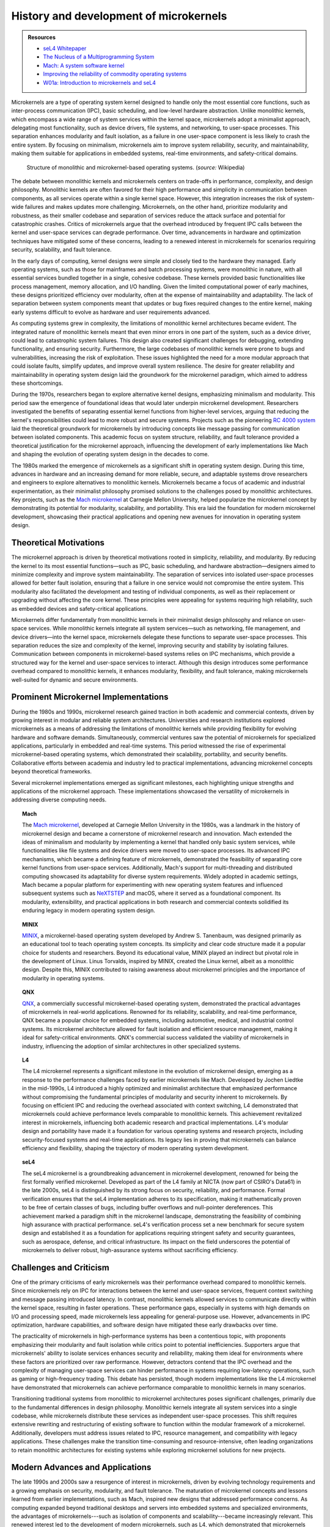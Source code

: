 



***************************************
History and development of microkernels
***************************************

.. admonition::  Resources

    * `seL4 Whitepaper <https://sel4.systems/About/seL4-whitepaper.pdf>`_
    * `The Nucleus of a Multiprogramming System <https://dl.acm.org/doi/pdf/10.1145/362258.362278>`_
    * `Mach:  A system software kernel <https://www.sciencedirect.com/science/article/abs/pii/0956052190900045>`_
    *  `Improving the reliability of commodity operating systems <https://doi.org/10.1145/1047915.1047919>`_
    *  `W01a:  Introduction to microkernels and seL4 <https://youtu.be/IvqM2pmApSY?si=iLINPha0RPT0d1dJ>`_

Microkernels are a type of operating system kernel designed to handle only the most essential core functions, such as inter-process communication (IPC), basic scheduling, and low-level hardware abstraction. Unlike monolithic kernels, which encompass a wide range of system services within the kernel space, microkernels adopt a minimalist approach, delegating most functionality, such as device drivers, file systems, and networking, to user-space processes. This separation enhances modularity and fault isolation, as a failure in one user-space component is less likely to crash the entire system. By focusing on minimalism, microkernels aim to improve system reliability, security, and maintainability, making them suitable for applications in embedded systems, real-time environments, and safety-critical domains.

.. figure:: ../images/OS-structure.png
    :width: 90%

    Structure of monolithic and microkernel-based operating systems. (*source:* Wikipedia)

The debate between monolithic kernels and microkernels centers on trade-offs in performance, complexity, and design philosophy. Monolithic kernels are often favored for their high performance and simplicity in communication between components, as all services operate within a single kernel space. However, this integration increases the risk of system-wide failures and makes updates more challenging. Microkernels, on the other hand, prioritize modularity and robustness, as their smaller codebase and separation of services reduce the attack surface and potential for catastrophic crashes. Critics of microkernels argue that the overhead introduced by frequent IPC calls between the kernel and user-space services can degrade performance. Over time, advancements in hardware and optimization techniques have mitigated some of these concerns, leading to a renewed interest in microkernels for scenarios requiring security, scalability, and fault tolerance.

In the early days of computing, kernel designs were simple and closely tied to the hardware they managed. Early operating systems, such as those for mainframes and batch processing systems, were monolithic in nature, with all essential services bundled together in a single, cohesive codebase. These kernels provided basic functionalities like process management, memory allocation, and I/O handling. Given the limited computational power of early machines, these designs prioritized efficiency over modularity, often at the expense of maintainability and adaptability. The lack of separation between system components meant that updates or bug fixes required changes to the entire kernel, making early systems difficult to evolve as hardware and user requirements advanced.

As computing systems grew in complexity, the limitations of monolithic kernel architectures became evident. The integrated nature of monolithic kernels meant that even minor errors in one part of the system, such as a device driver, could lead to catastrophic system failures. This design also created significant challenges for debugging, extending functionality, and ensuring security. Furthermore, the large codebases of monolithic kernels were prone to bugs and vulnerabilities, increasing the risk of exploitation. These issues highlighted the need for a more modular approach that could isolate faults, simplify updates, and improve overall system resilience. The desire for greater reliability and maintainability in operating system design laid the groundwork for the microkernel paradigm, which aimed to address these shortcomings.

During the 1970s, researchers began to explore alternative kernel designs, emphasizing minimalism and modularity. This period saw the emergence of foundational ideas that would later underpin microkernel development. Researchers investigated the benefits of separating essential kernel functions from higher-level services, arguing that reducing the kernel's responsibilities could lead to more robust and secure systems. Projects such as the pioneering `RC 4000 system`_ laid the theoretical groundwork for microkernels by introducing concepts like message passing for communication between isolated components. This academic focus on system structure, reliability, and fault tolerance provided a theoretical justification for the microkernel approach, influencing the development of early implementations like Mach and shaping the evolution of operating system design in the decades to come.

.. _RC 4000 system: https://en.wikipedia.org/wiki/RC_4000_multiprogramming_system

The 1980s marked the emergence of microkernels as a significant shift in operating system design. During this time, advances in hardware and an increasing demand for more reliable, secure, and adaptable systems drove researchers and engineers to explore alternatives to monolithic kernels. Microkernels became a focus of academic and industrial experimentation, as their minimalist philosophy promised solutions to the challenges posed by monolithic architectures. Key projects, such as the `Mach microkernel`_ at Carnegie Mellon University, helped popularize the microkernel concept by demonstrating its potential for modularity, scalability, and portability. This era laid the foundation for modern microkernel development, showcasing their practical applications and opening new avenues for innovation in operating system design.

Theoretical Motivations
=======================

The microkernel approach is driven by theoretical motivations rooted in simplicity, reliability, and modularity. By reducing the kernel to its most essential functions—such as IPC, basic scheduling, and hardware abstraction—designers aimed to minimize complexity and improve system maintainability. The separation of services into isolated user-space processes allowed for better fault isolation, ensuring that a failure in one service would not compromise the entire system. This modularity also facilitated the development and testing of individual components, as well as their replacement or upgrading without affecting the core kernel. These principles were appealing for systems requiring high reliability, such as embedded devices and safety-critical applications.

Microkernels differ fundamentally from monolithic kernels in their minimalist design philosophy and reliance on user-space services. While monolithic kernels integrate all system services—such as networking, file management, and device drivers—into the kernel space, microkernels delegate these functions to separate user-space processes. This separation reduces the size and complexity of the kernel, improving security and stability by isolating failures. Communication between components in microkernel-based systems relies on IPC mechanisms, which provide a structured way for the kernel and user-space services to interact. Although this design introduces some performance overhead compared to monolithic kernels, it enhances modularity, flexibility, and fault tolerance, making microkernels well-suited for dynamic and secure environments.

Prominent Microkernel Implementations
=====================================

During the 1980s and 1990s, microkernel research gained traction in both academic and commercial contexts, driven by growing interest in modular and reliable system architectures. Universities and research institutions explored microkernels as a means of addressing the limitations of monolithic kernels while providing flexibility for evolving hardware and software demands. Simultaneously, commercial ventures saw the potential of microkernels for specialized applications, particularly in embedded and real-time systems. This period witnessed the rise of experimental microkernel-based operating systems, which demonstrated their scalability, portability, and security benefits. Collaborative efforts between academia and industry led to practical implementations, advancing microkernel concepts beyond theoretical frameworks.

Several microkernel implementations emerged as significant milestones, each highlighting unique strengths and applications of the microkernel approach. These implementations showcased the versatility of microkernels in addressing diverse computing needs.

.. topic:: Mach

    The `Mach microkernel`_, developed at Carnegie Mellon University in the 1980s, was a landmark in the history of microkernel design and became a cornerstone of microkernel research and innovation. Mach extended the ideas of minimalism and modularity by implementing a kernel that handled only basic system services, while functionalities like file systems and device drivers were moved to user-space processes. Its advanced IPC mechanisms, which became a defining feature of microkernels, demonstrated the feasibility of separating core kernel functions from user-space services. Additionally, Mach's support for multi-threading and distributed computing showcased its adaptability for diverse system requirements. Widely adopted in academic settings, Mach became a popular platform for experimenting with new operating system features and influenced subsequent systems such as `NeXTSTEP <https://en.wikipedia.org/wiki/NeXTSTEP>`_ and macOS, where it served as a foundational component. Its modularity, extensibility, and practical applications in both research and commercial contexts solidified its enduring legacy in modern operating system design.

.. _Mach microkernel: https://en.wikipedia.org/wiki/Mach_(kernel)

.. topic:: MINIX

    `MINIX`_, a microkernel-based operating system developed by Andrew S. Tanenbaum, was designed primarily as an educational tool to teach operating system concepts. Its simplicity and clear code structure made it a popular choice for students and researchers. Beyond its educational value, MINIX played an indirect but pivotal role in the development of Linux. Linus Torvalds, inspired by MINIX, created the Linux kernel, albeit as a monolithic design. Despite this, MINIX contributed to raising awareness about microkernel principles and the importance of modularity in operating systems.

.. _MINIX: https://en.wikipedia.org/wiki/Minix

.. topic:: QNX

    `QNX`_, a commercially successful microkernel-based operating system, demonstrated the practical advantages of microkernels in real-world applications. Renowned for its reliability, scalability, and real-time performance, QNX became a popular choice for embedded systems, including automotive, medical, and industrial control systems. Its microkernel architecture allowed for fault isolation and efficient resource management, making it ideal for safety-critical environments. QNX's commercial success validated the viability of microkernels in industry, influencing the adoption of similar architectures in other specialized systems.

.. _QNX: https://en.wikipedia.org/wiki/QNX

.. topic:: L4   

    The L4 microkernel represents a significant milestone in the evolution of microkernel design, emerging as a response to the performance challenges faced by earlier microkernels like Mach. Developed by Jochen Liedtke in the mid-1990s, L4 introduced a highly optimized and minimalist architecture that emphasized performance without compromising the fundamental principles of modularity and security inherent to microkernels. By focusing on efficient IPC and reducing the overhead associated with context switching, L4 demonstrated that microkernels could achieve performance levels comparable to monolithic kernels. This achievement revitalized interest in microkernels, influencing both academic research and practical implementations. L4's modular design and portability have made it a foundation for various operating systems and research projects, including security-focused systems and real-time applications. Its legacy lies in proving that microkernels can balance efficiency and flexibility, shaping the trajectory of modern operating system development.

.. topic:: seL4

    The seL4 microkernel is a groundbreaking advancement in microkernel development, renowned for being the first formally verified microkernel. Developed as part of the L4 family at NICTA (now part of CSIRO's Data61) in the late 2000s, seL4 is distinguished by its strong focus on security, reliability, and performance. Formal verification ensures that the seL4 implementation adheres to its specification, making it mathematically proven to be free of certain classes of bugs, including buffer overflows and null-pointer dereferences. This achievement marked a paradigm shift in the microkernel landscape, demonstrating the feasibility of combining high assurance with practical performance. seL4's verification process set a new benchmark for secure system design and established it as a foundation for applications requiring stringent safety and security guarantees, such as aerospace, defense, and critical infrastructure. Its impact on the field underscores the potential of microkernels to deliver robust, high-assurance systems without sacrificing efficiency.

Challenges and Criticism
========================

One of the primary criticisms of early microkernels was their performance overhead compared to monolithic kernels. Since microkernels rely on IPC for interactions between the kernel and user-space services, frequent context switching and message passing introduced latency. In contrast, monolithic kernels allowed services to communicate directly within the kernel space, resulting in faster operations. These performance gaps, especially in systems with high demands on I/O and processing speed, made microkernels less appealing for general-purpose use. However, advancements in IPC optimization, hardware capabilities, and software design have mitigated these early drawbacks over time.

The practicality of microkernels in high-performance systems has been a contentious topic, with proponents emphasizing their modularity and fault isolation while critics point to potential inefficiencies. Supporters argue that microkernels' ability to isolate services enhances security and reliability, making them ideal for environments where these factors are prioritized over raw performance. However, detractors contend that the IPC overhead and the complexity of managing user-space services can hinder performance in systems requiring low-latency operations, such as gaming or high-frequency trading. This debate has persisted, though modern implementations like the L4 microkernel have demonstrated that microkernels can achieve performance comparable to monolithic kernels in many scenarios.

Transitioning traditional systems from monolithic to microkernel architectures poses significant challenges, primarily due to the fundamental differences in design philosophy. Monolithic kernels integrate all system services into a single codebase, while microkernels distribute these services as independent user-space processes. This shift requires extensive rewriting and restructuring of existing software to function within the modular framework of a microkernel. Additionally, developers must address issues related to IPC, resource management, and compatibility with legacy applications. These challenges make the transition time-consuming and resource-intensive, often leading organizations to retain monolithic architectures for existing systems while exploring microkernel solutions for new projects.

Modern Advances and Applications
================================

The late 1990s and 2000s saw a resurgence of interest in microkernels, driven by evolving technology requirements and a growing emphasis on security, modularity, and fault tolerance. The maturation of microkernel concepts and lessons learned from earlier implementations, such as Mach, inspired new designs that addressed performance concerns. As computing expanded beyond traditional desktops and servers into embedded systems and specialized environments, the advantages of microkernels---such as isolation of components and scalability---became increasingly relevant. This renewed interest led to the development of modern microkernels, such as L4, which demonstrated that microkernels could balance performance with flexibility, further validating their practicality.

Advancements in hardware and software optimization have significantly improved the performance of microkernels, addressing one of the major criticisms they faced in their early development. Modern CPUs with faster context switching, hardware-assisted virtualization, and improved cache management have reduced the overhead associated with IPC in microkernel architectures. On the software side, more efficient IPC mechanisms, streamlined scheduling algorithms, and refined system architectures have enabled microkernels to operate with near-monolithic performance. These improvements have made microkernels increasingly viable for high-performance applications while retaining their inherent advantages in modularity and reliability.

.. _L4 family:  https://en.wikipedia.org/wiki/L4_microkernel_family
.. _seL4: https://sel4.systems/

The `L4 family`_ of microkernels, and its security-enhanced variant seL4_, represent significant advancements in microkernel design. L4 was developed to prioritize high performance [L4]_, demonstrating that microkernels could achieve efficiency comparable to monolithic kernels. Its successor, seL4_, took this a step further by becoming the first formally verified microkernel, ensuring mathematical proof of its correctness and security properties. These lightweight microkernels are designed to minimize complexity while providing robust isolation between components, making them ideal for use in critical systems where security and reliability are paramount. The development of L4 and seL4 has set new benchmarks for microkernel performance and trustworthiness.

.. [L4] https://trustworthy.systems/publications/nicta_full_text/8988.pdf

Microkernels have found widespread application in domains such as the Internet of Things (IoT), mobile devices, and safety-critical systems, where modularity, security, and reliability are crucial. In IoT, microkernels provide lightweight and efficient solutions for resource-constrained devices, enabling secure and isolated operation of multiple components. Mobile operating systems use microkernel-based architectures to enhance modularity and adaptability across diverse devices. In safety-critical systems, such as autonomous vehicles, medical devices, and aerospace applications, microkernels like seL4 offer the fault isolation and formal verification needed to ensure high levels of safety and dependability. These diverse applications underscore the versatility and relevance of microkernels in modern computing.

Microkernels have seen significant adoption in specialized environments where their modularity, reliability, and fault isolation capabilities are highly valued. These environments often require systems that can operate under strict resource constraints while maintaining high levels of security and stability. Microkernel-based designs excel in scenarios where components need to be isolated to prevent faults or vulnerabilities in one module from affecting the entire system. From embedded devices to safety-critical applications, microkernels have proven to be an effective solution, providing the flexibility and dependability that these unique contexts demand.

Real-time operating systems have been a natural fit for microkernel architectures, with QNX serving as a prime example of success in this domain. QNX is widely used in automotive systems, industrial control, and other real-time applications due to its low-latency operation, reliability, and scalability. In automotive systems, QNX powers infotainment systems, advanced driver-assistance systems, and autonomous driving platforms, where consistent and deterministic performance is critical. Its modular design allows for the isolation of critical processes, ensuring system stability and safety even in the face of component failures.

Microkernels have also found applications in mobile platforms, with Google's Fuchsia OS serving as a notable example. Fuchsia is built on the Zircon microkernel, which emphasizes scalability, security, and adaptability for a wide range of devices, from smartphones to IoT devices. By adopting a microkernel architecture, Fuchsia achieves better modularity and fault isolation than traditional monolithic systems, allowing for seamless updates and enhanced security. This approach ensures that components such as drivers and services operate independently in user-space, reducing the risk of system-wide failures and enabling Fuchsia to adapt to evolving mobile and IoT ecosystems.

* `Zot <https://www.infoq.com/news/2018/04/google-fuchsia-zircon-early-look/>`_

Microkernels like `seL4`_ have been adopted in security-focused applications, particularly in defense and safety-critical systems, where correctness and isolation are paramount. seL4, the first formally verified microkernel, guarantees mathematical proof of its functionality and security properties, making it an ideal choice for environments where failure is not an option. It is used in military systems, avionics, and medical devices to ensure that critical processes remain isolated and protected from vulnerabilities or malicious attacks. Its ability to provide robust fault isolation and enforce strict security policies has positioned seL4 as a gold standard in systems requiring high levels of trust and reliability.

Comparative Analysis:  Monolithic v. Microkernel
================================================

In modern contexts, the comparison between microkernels and monolithic kernels revolves around their differing priorities and use cases. Monolithic kernels, such as those used in Linux and Windows, are known for their high performance and simplicity in integrating components within a unified kernel space. However, this tight coupling can lead to vulnerabilities, as bugs or security breaches in one component may compromise the entire system. Microkernels, on the other hand, emphasize modularity and isolation by running most services in user-space, which reduces the risk of catastrophic failures. While monolithic kernels dominate general-purpose operating systems, microkernels have gained traction in specialized fields, such as embedded systems, real-time applications, and security-focused environments, where their design principles align better with specific requirements.

Microkernels offer significant advantages in security, modularity, and fault tolerance due to their minimalist and compartmentalized architecture. By isolating services into separate user-space processes, microkernels limit the impact of bugs or security vulnerabilities, ensuring that a failure in one component does not compromise the entire system. This modular design also facilitates easier debugging, testing, and updates, as individual components can be modified or replaced independently of the kernel. Furthermore, the reduced codebase of microkernels minimizes the attack surface, making them inherently more secure than monolithic kernels. These qualities make microkernels particularly attractive for systems that demand high reliability and resilience, such as safety-critical applications and secure computing platforms.

Despite their advantages, microkernels come with trade-offs in complexity and performance overhead. The reliance on IPC for interactions between kernel and user-space services introduces additional latency compared to monolithic kernels, where services communicate directly within the kernel space. This overhead, while reduced by modern optimizations, can still impact performance in latency-sensitive applications. Additionally, the modular architecture of microkernels can increase the complexity of system design and development, requiring careful management of user-space services and IPC. These challenges often make microkernels less appealing for general-purpose or performance-critical systems, though their benefits in security and reliability continue to justify their adoption in specialized contexts.

Advancing High-Assurance Systems with Microkernels
==================================================

In high-assurance systems, where reliability, security, and fault tolerance are paramount, microkernels offer unique advantages for distributed systems and cloud environments. Distributed high-assurance systems, such as those used in critical infrastructure, defense, and financial systems, benefit from microkernels' ability to isolate services and ensure that failures in one node or process do not cascade throughout the system. In cloud environments, where high-assurance requirements demand secure multi-tenancy and strict data integrity, microkernels provide the modularity needed to sandbox workloads and enforce separation between tenants. Their lightweight nature also supports efficient scaling and secure communication across distributed nodes, aligning with the stringent requirements of high-assurance systems. This potential positions microkernels as a key enabler for secure, scalable, and resilient infrastructure in domains where trust and reliability are non-negotiable.

High-assurance systems demand that software architectures, including microkernels, fully leverage next-generation hardware to achieve uncompromising levels of security and performance. Innovations in microkernel design for multi-core processors allow critical applications in safety-critical domains, such as avionics or medical devices, to run isolated on dedicated cores, ensuring that faults or attacks on one process do not impact others. Hardware-assisted virtualization enhances this isolation, providing a strong barrier between system components while maintaining efficiency. Furthermore, microkernels are being tailored to support hardware security features like secure enclaves and trusted execution environments, enabling high-assurance systems to protect sensitive data and computations from unauthorized access.

In high-assurance systems, the integration of microkernel principles into hybrid architectures seeks to combine the performance benefits of monolithic kernels with the security and reliability of microkernels. This approach is particularly relevant in domains such as autonomous vehicles, where both real-time performance and fault isolation are critical. By isolating key components, such as sensor drivers or safety-critical control logic, in microkernel-like environments while allowing less critical components to operate within a monolithic framework, hybrid architectures ensure that the overall system remains secure and resilient. Efforts are also focused on enhancing these hybrid designs through formal verification, particularly for the isolated components, to guarantee their correctness and adherence to high-assurance standards. These hybrid architectures provide a pragmatic pathway to adopting microkernel principles in systems that require both uncompromised reliability and operational efficiency, making them a cornerstone of next-generation high-assurance computing.

Conclusion
==========

The evolution of the microkernel paradigm reflects its resilience and adaptability in addressing the shifting demands of computing over decades. From its early struggles with performance limitations to its modern resurgence in specialized and high-assurance systems, microkernels have demonstrated their enduring value by prioritizing modularity, fault isolation, and security. Their ability to meet the needs of emerging technologies, such as IoT, distributed systems, and next-generation hardware, underscores their relevance in solving contemporary challenges like scalability, reliability, and secure computing. As systems become increasingly interconnected and diverse, the microkernel's principles are poised to play a pivotal role in shaping the future of operating systems. By enabling architectures that balance performance with rigorous security and adaptability, microkernels are likely to drive innovations in cloud infrastructure, safety-critical applications, and secure environments, ensuring they remain a cornerstone of computing in the decades to come.
